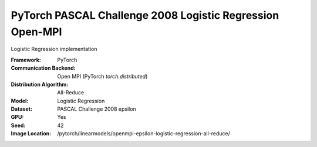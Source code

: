 PyTorch PASCAL Challenge 2008 Logistic Regression Open-MPI
""""""""""""""""""""""""""""""""""""""""""""""""""""""""""

Logistic Regression implementation

:Framework: PyTorch
:Communication Backend: Open MPI (PyTorch `torch.distributed`)
:Distribution Algorithm: All-Reduce
:Model: Logistic Regression
:Dataset: PASCAL Challenge 2008 epsilon
:GPU: Yes
:Seed: 42
:Image Location: /pytorch/linearmodels/openmpi-epsilon-logistic-regression-all-reduce/